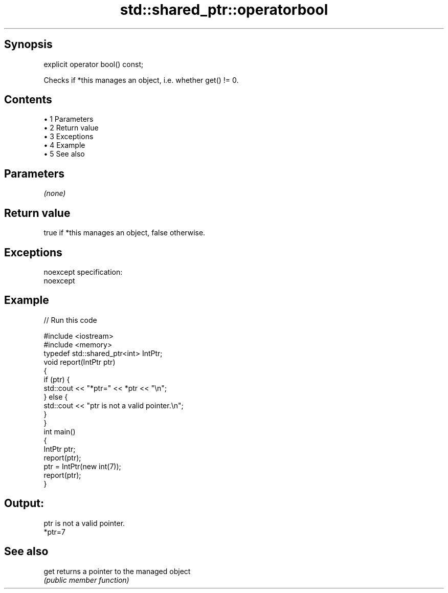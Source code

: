 .TH std::shared_ptr::operatorbool 3 "Apr 19 2014" "1.0.0" "C++ Standard Libary"
.SH Synopsis
   explicit operator bool() const;

   Checks if *this manages an object, i.e. whether get() != 0.

.SH Contents

     • 1 Parameters
     • 2 Return value
     • 3 Exceptions
     • 4 Example
     • 5 See also

.SH Parameters

   \fI(none)\fP

.SH Return value

   true if *this manages an object, false otherwise.

.SH Exceptions

   noexcept specification:  
   noexcept
     

.SH Example

   
// Run this code

 #include <iostream>
 #include <memory>
  
 typedef std::shared_ptr<int> IntPtr;
  
 void report(IntPtr ptr)
 {
     if (ptr) {
         std::cout << "*ptr=" << *ptr << "\\n";
     } else {
         std::cout << "ptr is not a valid pointer.\\n";
     }
 }
  
 int main()
 {
     IntPtr ptr;
     report(ptr);
  
     ptr = IntPtr(new int(7));
     report(ptr);
 }

.SH Output:

 ptr is not a valid pointer.
 *ptr=7

.SH See also

   get returns a pointer to the managed object
       \fI(public member function)\fP
